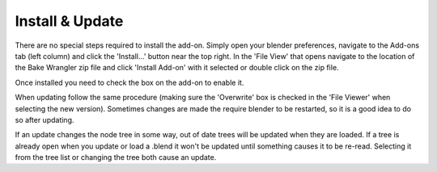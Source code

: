 Install & Update
================

There are no special steps required to install the add-on.
Simply open your blender preferences, navigate to the Add-ons
tab (left column) and click the 'Install...' button near the
top right. In the 'File View' that opens navigate to the location
of the Bake Wrangler zip file and click 'Install Add-on' with
it selected or double click on the zip file.

Once installed you need to check the box on the add-on to enable it.

When updating follow the same procedure (making sure the 'Overwrite'
box is checked in the 'File Viewer' when selecting the new version).
Sometimes changes are made the require blender to be restarted, so
it is a good idea to do so after updating.

If an update changes the node tree in some way, out of date trees will
be updated when they are loaded. If a tree is already open when you update
or load a .blend it won't be updated until something causes it to be re-read.
Selecting it from the tree list or changing the tree both cause an update.
